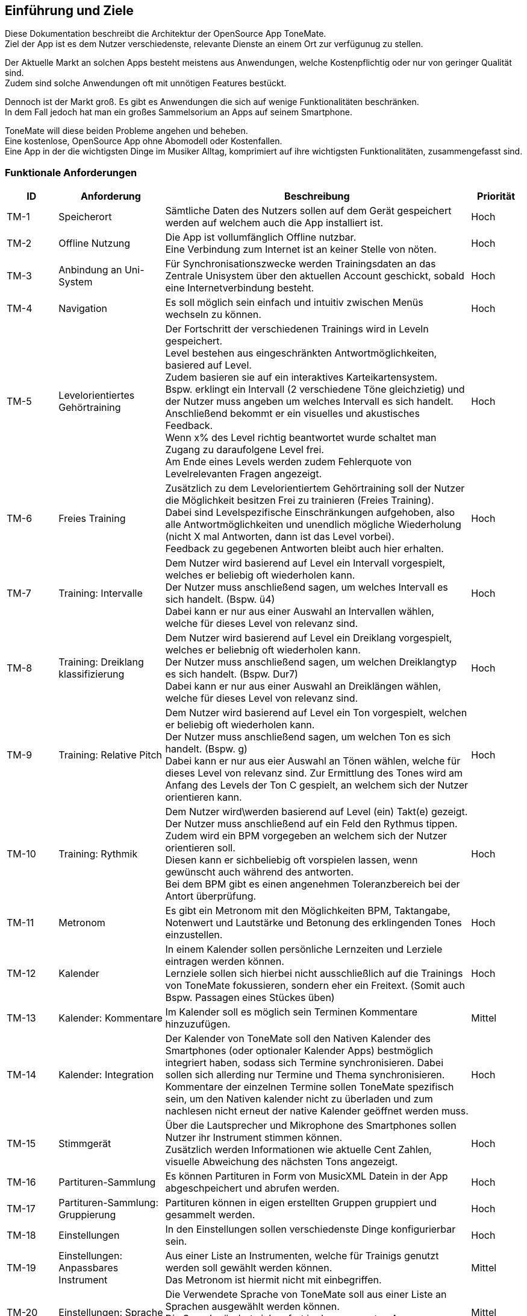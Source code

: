 ==	Einführung und Ziele

Diese Dokumentation beschreibt die Architektur der OpenSource App ToneMate. +
Ziel der App ist es dem Nutzer verschiedenste, relevante Dienste an einem Ort zur verfügunug zu stellen.

Der Aktuelle Markt an solchen Apps besteht meistens aus Anwendungen, welche Kostenpflichtig oder nur von geringer Qualität sind. +
Zudem sind solche Anwendungen oft mit unnötigen Features bestückt. +

Dennoch ist der Markt groß. Es gibt es Anwendungen die sich auf wenige Funktionalitäten beschränken. +
In dem Fall jedoch hat man ein großes Sammelsorium an Apps auf seinem Smartphone. +

ToneMate will diese beiden Probleme angehen und beheben. +
Eine kostenlose, OpenSource App ohne Abomodell oder Kostenfallen. +
Eine App in der die wichtigsten Dinge im Musiker Alltag, komprimiert auf ihre wichtigsten Funktionalitäten, zusammengefasst sind.

=== Funktionale Anforderungen

[cols="10%,20%,60%,10%"]
|===
|ID |Anforderung |Beschreibung |Priorität

|TM-{counter:TM}
|Speicherort
|Sämtliche Daten des Nutzers sollen auf dem Gerät gespeichert werden auf welchem auch die App installiert ist.
|Hoch

|TM-{counter:TM}
|Offline Nutzung
|Die App ist vollumfänglich Offline nutzbar. +
 Eine Verbindung zum Internet ist an keiner Stelle von nöten.
|Hoch

|TM-{counter:TM}
|Anbindung an Uni-System
|Für Synchronisationszwecke werden Trainingsdaten an das Zentrale Unisystem über den aktuellen Account geschickt, sobald eine Internetverbindung besteht.
|Hoch

|TM-{counter:TM}
|Navigation
|Es soll möglich sein einfach und intuitiv zwischen Menüs wechseln zu können.
|Hoch

|TM-{counter:TM}
|Levelorientiertes Gehörtraining
|Der Fortschritt der verschiedenen Trainings wird in Leveln gespeichert. +
 Level bestehen aus eingeschränkten Antwortmöglichkeiten, basiered auf Level. +
 Zudem basieren sie auf ein interaktives Karteikartensystem. +
 Bspw. erklingt ein Intervall (2 verschiedene Töne gleichzietig) und der Nutzer muss angeben um welches Intervall es sich handelt. +
 Anschließend bekommt er ein visuelles und akustisches Feedback. +
 Wenn x% des Level richtig beantwortet wurde schaltet man Zugang zu daraufolgene Level frei. +
 Am Ende eines Levels werden zudem Fehlerquote von Levelrelevanten Fragen angezeigt.
|Hoch

|TM-{counter:TM}
|Freies Training
|Zusätzlich zu dem Levelorientiertem Gehörtraining soll der Nutzer die Möglichkeit besitzen Frei zu trainieren (Freies Training). +
 Dabei sind Levelspezifische Einschränkungen aufgehoben, also alle Antwortmöglichkeiten und unendlich mögliche Wiederholung (nicht X mal Antworten, dann ist das Level vorbei). +
 Feedback zu gegebenen Antworten bleibt auch hier erhalten.
|Hoch

|TM-{counter:TM}
|Training: Intervalle
|Dem Nutzer wird basierend auf Level ein Intervall vorgespielt, welches er beliebig oft wiederholen kann. +
 Der Nutzer muss anschließend sagen, um welches Intervall es sich handelt.  (Bspw. ü4) +
 Dabei kann er nur aus einer Auswahl an Intervallen wählen, welche für dieses Level von relevanz sind.
|Hoch

|TM-{counter:TM}
|Training: Dreiklang klassifizierung
|Dem Nutzer wird basierend auf Level ein Dreiklang vorgespielt, welches er beliebnig oft wiederholen kann. +
 Der Nutzer muss anschließend sagen, um welchen Dreiklangtyp es sich handelt. (Bspw. Dur7) +
 Dabei kann er nur aus einer Auswahl an Dreiklängen wählen, welche für dieses Level von relevanz sind.
|Hoch

|TM-{counter:TM}
|Training: Relative Pitch
|Dem Nutzer wird basierend auf Level ein Ton vorgespielt, welchen er beliebig oft wiederholen kann. +
 Der Nutzer muss anschließend sagen, um welchen Ton es sich handelt. (Bspw. g) +
 Dabei kann er nur aus eier Auswahl an Tönen wählen, welche für dieses Level von relevanz sind.
 Zur Ermittlung des Tones wird am Anfang des Levels der Ton C gespielt, an welchem sich der Nutzer orientieren kann. +
|Hoch

|TM-{counter:TM}
|Training: Rythmik
|Dem Nutzer wird\werden basierend auf Level (ein) Takt(e) gezeigt. +
 Der Nutzer muss anschließend auf ein Feld den Rythmus tippen. +
 Zudem wird ein BPM vorgegeben an welchem sich der Nutzer orientieren soll. +
 Diesen kann er sichbeliebig oft vorspielen lassen, wenn gewünscht auch während des antworten. +
 Bei dem BPM gibt es einen angenehmen Toleranzbereich bei der Antort überprüfung.
|Hoch

|TM-{counter:TM}
|Metronom
|Es gibt ein Metronom mit den Möglichkeiten BPM, Taktangabe, Notenwert und Lautstärke und Betonung des erklingenden Tones einzustellen.
|Hoch

|TM-{counter:TM}
|Kalender
|In einem Kalender sollen persönliche Lernzeiten und Lerziele eintragen werden können. +
 Lernziele sollen sich hierbei nicht ausschließlich auf die Trainings von ToneMate fokussieren, sondern eher ein Freitext. (Somit auch Bspw. Passagen eines Stückes üben)
|Hoch

|TM-{counter:TM}
|Kalender: Kommentare
|Im Kalender soll es möglich sein Terminen Kommentare hinzuzufügen.
|Mittel

|TM-{counter:TM}
|Kalender: Integration
|Der Kalender von ToneMate soll den Nativen Kalender des Smartphones (oder optionaler Kalender Apps) bestmöglich integriert haben, sodass sich Termine synchronisieren. Dabei sollen sich allerding nur Termine und Thema synchronisieren. Kommentare der einzelnen Termine sollen ToneMate spezifisch sein, um den Nativen kalender nicht zu überladen und zum nachlesen nicht erneut der native Kalender geöffnet werden muss.
|Hoch

|TM-{counter:TM}
|Stimmgerät
|Über die Lautsprecher und Mikrophone des Smartphones sollen Nutzer ihr Instrument stimmen können. +
 Zusätzlich werden Informationen wie aktuelle Cent Zahlen, visuelle Abweichung des nächsten Tons angezeigt.
|Hoch

|TM-{counter:TM}
|Partituren-Sammlung
|Es können Partituren in Form von MusicXML Datein in der App abgeschpeichert und abrufen werden.
|Hoch

|TM-{counter:TM}
|Partituren-Sammlung: Gruppierung
|Partituren können in eigen erstellten Gruppen gruppiert und gesammelt werden.
|Hoch

|TM-{counter:TM}
|Einstellungen
|In den Einstellungen sollen verschiedenste Dinge konfigurierbar sein.
|Hoch 

|TM-{counter:TM}
|Einstellungen: Anpassbares Instrument
|Aus einer Liste an Instrumenten, welche für Trainigs genutzt werden soll gewählt werden können. +
 Das Metronom ist hiermit nicht mit einbegriffen.
|Mittel

|TM-{counter:TM}
|Einstellungen: Sprache
|Die Verwendete Sprache von ToneMate soll aus einer Liste an Sprachen ausgewählt werden können. +
 Die Sprache ändert sich sofort in der gesammten App. +
 Die Default Sprache ist Englisch.
|Mittel

|TM-{counter:TM}
|Einstellungen: Farbschema
|Aus einer Liste an Farbschema kann das zu verwendende Schema gewählt werden, welche sich sofort über die gesamte App auswirken und möglichst ansprechend aussehen.
|Niedrig

|TM-{counter:TM}
|Softwareunterstützung
|Android Version 8+, IOS Version 14+
|Hoch

|TM-{counter:TM}
|Geräteunterstützung
|Unterstützung der meisten Gerätegrößen.
|Hoch
|===

=== Qualitätsziele

[cols="10%,20%,60%,10%"]
|===
|ID |Qualitätsziel |Beschreibung |Priorität

|QZ-{counter:QZ}
|Benutzerfreundlichkeit
|Die App soll intuitiv nutzbar sein und ansprechend aussehen. +
 Der Nutzer soll innerhalb von 3 Klicks zu den wichtigsten Features kommen.
|Hoch

|QZ-{counter:QZ}
|Wartbarkeit & Erweiterbarkeit
|Die App soll möglichst Modular und Wartbar aufgebaut sein, um neue Features in Zukunft mit minimalem Aufwand hinzufügen zu können. +
 Zudem soll es einfach sein sich im Code zurecht zu finden, da die App OpenSource ist und möglicherweise verschiedenste Personen eigene Modifikationen vornehmen möchten.
|Hoch

|QZ-{counter:QZ}
|Zuverlässigkeit
|Die App soll stabil und fehlerfrei funktionieren, sodass Nutzer sicher darauf vertrauen können, dass Trainingsdaten korrekt erfasst werden. +
 Dadurch soll das Risiko minimiert werden, falsche Inhalte zu lernen oder Übungstermine zu verpassen.
|Hoch 
|===

=== Stakeholder

[cols="20%,30%,50%"]
|===
|Name |Rolle |Erwartungen

|Albert Aachen
|Student und zukünftiger nutzer von ToneMate
|App ist einfach zu nutzen und er braucht keine technischen Kenntnisse sie zu bedienen. Alles läuft möglichst reibungslos, also wenige nervige PopUps oder nervige Fehler. Max möchte die App überall nutzen können, egal ob Internet oder nicht.

|Barbara Bochum
|Dozentin im Fakultätsbereich Musik
|Möchte nachverfolgen, ob ihre Studenten die Anforderungen an die Prüfungen, also die Trainingssektionen, erfolgreich abgeschlossen haben. Zudem möchte sie Statistiken über das freie Training erhalten. Außerdem möchte sie einen eigenen Ordner in der Partitursektion ihrer Studenten haben in dem sie Partituren für die Vorlesungen oder seperaten Einzelunterricht hochladen kann.

|Christian Chemnitz
|Präsident der Universität
|Stellt die App in Auftrag. Möchte, dass sie Open Source ist, weil er cooler dude ist. Außerdem möchte er, dass der Code sehr gut strukturiert ist, damit neue Entwickler, in Zukunft, mögliche Änderungen oder Erweiterungen nach maximal einer Woche Einarbeitung durchführen können. Er erwartet, dass die App sicher ist und das niemand die Daten der Studenten ohne weiteres stehlen kann.

|Dennis Dresden
|Planmäßiger Entwickler von ToneMate
|Dennis ist ein TechBro und erwartet die Verwendung neuer, zukunftsorientierten Technologien und Herangehensweisen. Außerdem weiß Dennis, dass er manchmal etwas schwer von Begriff ist und hofft, dass die Anforderungen etc. bestmöglich und verständlich in der Architektur beschrieben sind, damit keine Missverständnisse geschehen.

|Emely Emden
|Mitglied des "Lanfristig technologisch Orientierte Lebenserhaltungsteam" der Universität
|Emely und das Team erwarten eine möglichst einfach Wartbare Software. Zudem hoffen sie auf einfache Implementations Änderungen sollten diese vom Team nach initialem Implementations Abschluss nötig sein.
|===
